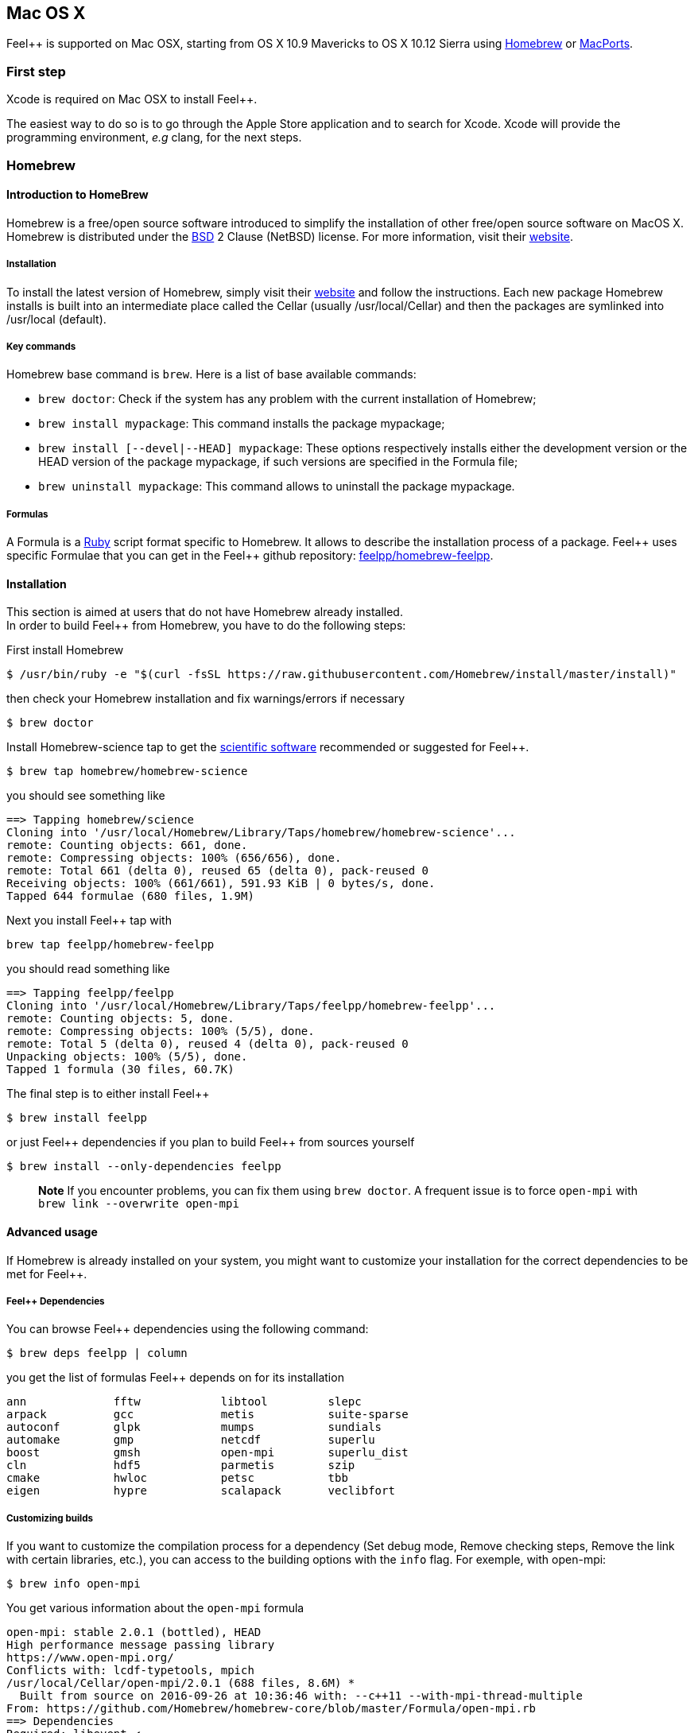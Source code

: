 Mac OS X
--------

Feel++ is  supported on Mac OSX, starting from OS X 10.9 Mavericks to OS X 10.12 Sierra using <<Homebrew>> or <<MacPorts>>.

=== First step

Xcode is required on Mac OSX to install Feel{plus}{plus}.

The easiest way to do so is to go through the Apple Store application and to search for Xcode. Xcode will provide the programming environment, _e.g_ clang, for the next steps.

[[Homebrew]]
=== Homebrew

==== Introduction to HomeBrew
Homebrew is a free/open source software introduced to simplify the installation of other free/open source software on MacOS X. Homebrew is distributed under the link:https://github.com/mxcl/homebrew/blob/master/Library/Homebrew/LICENSE[BSD] 2 Clause (NetBSD) license. For more information, visit their link:http://brew.sh[website].

===== Installation

To install the latest version of Homebrew, simply
visit their link:http://brew.sh[website] and follow the instructions. Each new package Homebrew installs is built into an intermediate place called the Cellar (usually /usr/local/Cellar) and
then the packages are symlinked into /usr/local (default).

===== Key commands 

Homebrew base command is `brew`. Here is a list of base available commands:

* `brew doctor`: Check if the system has any problem with the current installation of Homebrew;

* `brew install mypackage`: This command installs the package mypackage;

* `brew install [--devel|--HEAD] mypackage`: These options respectively installs either the development version or the HEAD version of the package mypackage, if such versions are specified in the Formula file;

* `brew uninstall mypackage`: This command allows to uninstall the package mypackage.

===== Formulas 

A Formula is a link:https://www.ruby-lang.org[Ruby] script format specific to Homebrew. It allows to describe the installation process of a package. Feel\++ uses specific Formulae that you can get in the Feel++ github repository: link:https://github.com/feelpp/homebrew-feelpp[feelpp/homebrew-feelpp].

====  Installation

This section is aimed at users that do not have Homebrew already installed. +
In order to build Feel++ from Homebrew, you have to do the following steps:

First install Homebrew
[source,sh]
----
$ /usr/bin/ruby -e "$(curl -fsSL https://raw.githubusercontent.com/Homebrew/install/master/install)"
----

then check your Homebrew installation and fix warnings/errors if necessary

[source,sh]
----
$ brew doctor
----

Install Homebrew-science tap to get the link:prerequisites.adoc[scientific software] recommended or suggested for Feel{plus}{plus}.
----
$ brew tap homebrew/homebrew-science 
----
you should see something like
[source,sh]
----
==> Tapping homebrew/science
Cloning into '/usr/local/Homebrew/Library/Taps/homebrew/homebrew-science'...
remote: Counting objects: 661, done.
remote: Compressing objects: 100% (656/656), done.
remote: Total 661 (delta 0), reused 65 (delta 0), pack-reused 0
Receiving objects: 100% (661/661), 591.93 KiB | 0 bytes/s, done.
Tapped 644 formulae (680 files, 1.9M)
----

Next you install Feel{plus}{plus} tap with
[source,sh]
----
brew tap feelpp/homebrew-feelpp
----
you should read something like
[source,sh]
----
==> Tapping feelpp/feelpp
Cloning into '/usr/local/Homebrew/Library/Taps/feelpp/homebrew-feelpp'...
remote: Counting objects: 5, done.
remote: Compressing objects: 100% (5/5), done.
remote: Total 5 (delta 0), reused 4 (delta 0), pack-reused 0
Unpacking objects: 100% (5/5), done.
Tapped 1 formula (30 files, 60.7K)
----

The final step is to either install Feel{plus}{plus} 
[source,sh]
----
$ brew install feelpp
----

or just Feel{plus}{plus} dependencies if you plan to build Feel++ from sources yourself
[source,sh]
----
$ brew install --only-dependencies feelpp
----

> **Note** If you encounter problems, you can fix them using `brew doctor`. A frequent issue is to force `open-mpi` with `brew link --overwrite open-mpi`

====  Advanced usage

If Homebrew is already installed on your system, you might want to customize your installation for the correct dependencies to be met for Feel++.

===== Feel++ Dependencies
You can browse Feel++ dependencies using the following command:

[source,sh]
----
$ brew deps feelpp | column
----

you get the list of formulas Feel{plus}{plus} depends on for its installation
[source,txt]
----
ann		fftw		libtool		slepc
arpack		gcc		metis		suite-sparse
autoconf	glpk		mumps		sundials
automake	gmp		netcdf		superlu
boost		gmsh		open-mpi	superlu_dist
cln		hdf5		parmetis	szip
cmake		hwloc		petsc		tbb
eigen		hypre		scalapack	veclibfort
----

===== Customizing builds
If you want to customize the compilation process for a dependency (Set debug mode, Remove checking steps, Remove the link with certain libraries, etc.), you can access to the building options with the `info` flag. For exemple, with open-mpi:

[source,sh]
----
$ brew info open-mpi
----

You get various information about the `open-mpi` formula
[source,sh]
----
open-mpi: stable 2.0.1 (bottled), HEAD
High performance message passing library
https://www.open-mpi.org/
Conflicts with: lcdf-typetools, mpich
/usr/local/Cellar/open-mpi/2.0.1 (688 files, 8.6M) *
  Built from source on 2016-09-26 at 10:36:46 with: --c++11 --with-mpi-thread-multiple
From: https://github.com/Homebrew/homebrew-core/blob/master/Formula/open-mpi.rb
==> Dependencies
Required: libevent ✔
==> Requirements
Recommended: fortran ✔
Optional: java ✔
==> Options
--c++11
	Build using C++11 mode
--with-cxx-bindings
	Enable C++ MPI bindings (deprecated as of MPI-3.0)
--with-java
	Build with java support
--with-mpi-thread-multiple
	Enable MPI_THREAD_MULTIPLE
--without-fortran
	Build without fortran support
--HEAD
	Install HEAD version
----

Then, you then just have to pass the needed flags, when installing the dependency. 

> **Important:**  `boost` has to be installed with mpi and c++11 support and `mumps` needs to be installed with the following scotch5 support.


[[MacPorts]]
=== MacPorts

==== Introduction

MacPorts is an open-source community projet which aims to design an easy-to-use system for compiling, installing and upgrading open-source software on Mac OS X operating system. It is distributed under link:http://opensource.org/licenses/bsd-license.php[BSD License] and facilitate the access to thousands of ports (software) without installing or compiling open-source software. MacPorts provides a single software tree which includes the latest stable releases of approximately 17700 ports targeting the current Mac OS X release (10.9). If you want more information, please visit their link:http://www.macports.org/[website].

===== MacPorts Installation

To install the latest version of MacPorts, please go
to http://www.macports.org/install.php[Installing
MacPorts] page and follow the instructions. The simplest way is to
install it with the Mac OS X Installer using the `pkg` file
provided on their website. It is recommended that you install X11 (X Window System) which is normally used to display X11 applications. +
If you have installed with the package installer (`MacPorts-2.x.x.pkg`) that means MacPorts will be installed in
`/opt/local`. From now on, we will suppose that macports has
been installed in `/opt/local` which is the default MacPorts
location. Note that from now on, all tools installed by MacPorts will be installed in `/opt/local/bin` or `/opt/local/sbin`
for example (that's here you'll find gcc4.7 or later e.g
`/opt/local/bin/g++-mp-4.7` once being installed).

===== Key commands

In your command-line, the software MacPorts is called by the command `port`. Here is a list of key commands for using MacPorts, if you want more informations please go to http://guide.macports.org/#using.port[MacPorts Commands].

 * `sudo port -v selfupdate`: This action should be used regularly to update the local tree with the global MacPorts ports. The option `-v` enables verbose which generates verbose messages.
 
 * `port info mypackage`: This action is used to get information about a port. (description, license, maintainer, etc.)
 
 * `sudo port install mypackage`: This action install the port mypackage.
 
 * `sudo port uninstall mypackage`: This action uninstall the port mypackage.
 
 * `port installed`: This action displays all ports installed and their versions, variants and activation status. You can also use the `-v` option to also display the platform and CPU architecture(s) for which the ports were built, and any variants which were explicitly negated.
 
 * `sudo port upgrade mypackage`: This action updgrades installed ports and their dependencies when a `Portfile` in the repository has been updated. To avoid the upgrade of a port's dependencies, use the option `-n`.

===== Portfile 

A Portfile is a TCL script which usually contains simple
keyword values and TCL expressions. Each package/port has a
corresponding Portfile but it's only a part of a port description.
Feel\++ provides some mandatory Portfiles for its compilation which are either not available in MacPorts or are buggy but Feel++ also provides some Portfiles which are already available in MacPorts such as gmsh or petsc. They usually provide either some fixes to ensure Feel++ works properly or new version not yet available in MacPorts. These Portfiles are installed in `ports/macosx/macports`.


==== Installation

To be able to install Feel++, add the following line in
`/opt/local/etc/macports/source.conf` at the top of the file
before any other sources:

[source,sh]
----
file:///<path to feel top directory>/ports/macosx/macports
----

Once it's done, type in a command-line:

[source,sh]
----
 $ cd <your path to feel top directory>/ports/macosx/macports
 $ sudo portindex -f
----

You should have an output like this:

[source,sh]
----
Reading port index in $<$your path to feel top directory$>$/ports/macosx/macports
Adding port science/feel++
Adding port science/gmsh
Adding port science/petsc

Total number of ports parsed:   3
Ports successfully parsed:      3
Ports failed:                   0
Up-to-date ports skipped:       0
----

Your are now able to type

[source,bash]
----
$ sudo port install feel++
----

It might take some time (possibly an entire day) to compile all the requirements for Feel++ to compile properly. If you have several cores on your MacBook Pro, iMac or MacBook, we suggest that you configure macports to use all or some of them.

To do that uncomment the following line in the file
`/opt/local/etc/macports/macports.conf`

[source,bash]
----
buildmakejobs	0 $\#$ all the cores
----

At the end of the `sudo port install feel++`, you have all
dependencies installed. To build all the Makefile, `\cmake` is
automatically launched but can have some libraries may not be found but they are not mandatory for build Feel{plus}+, only the features related to the missing libraries will be missing.

.Missing ports
[NOTE]
====
`cmake` can build Makefiles even if some packages are missing (latex2html, VTK ...). It's not necessary to install them but you can complete the installation with MacPorts, `cmake` will find them by itself once they have been installed.
====
